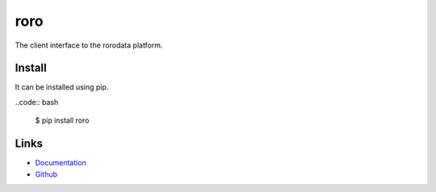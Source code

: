 
roro
----

The client interface to the rorodata platform.

Install
~~~~~~~

It can be installed using pip.

..code:: bash

    $ pip install roro

Links
~~~~~

* `Documentation <https://rorodata.com/docs/>`_
* `Github <https://github.com/rorodata/roro-client>`_


